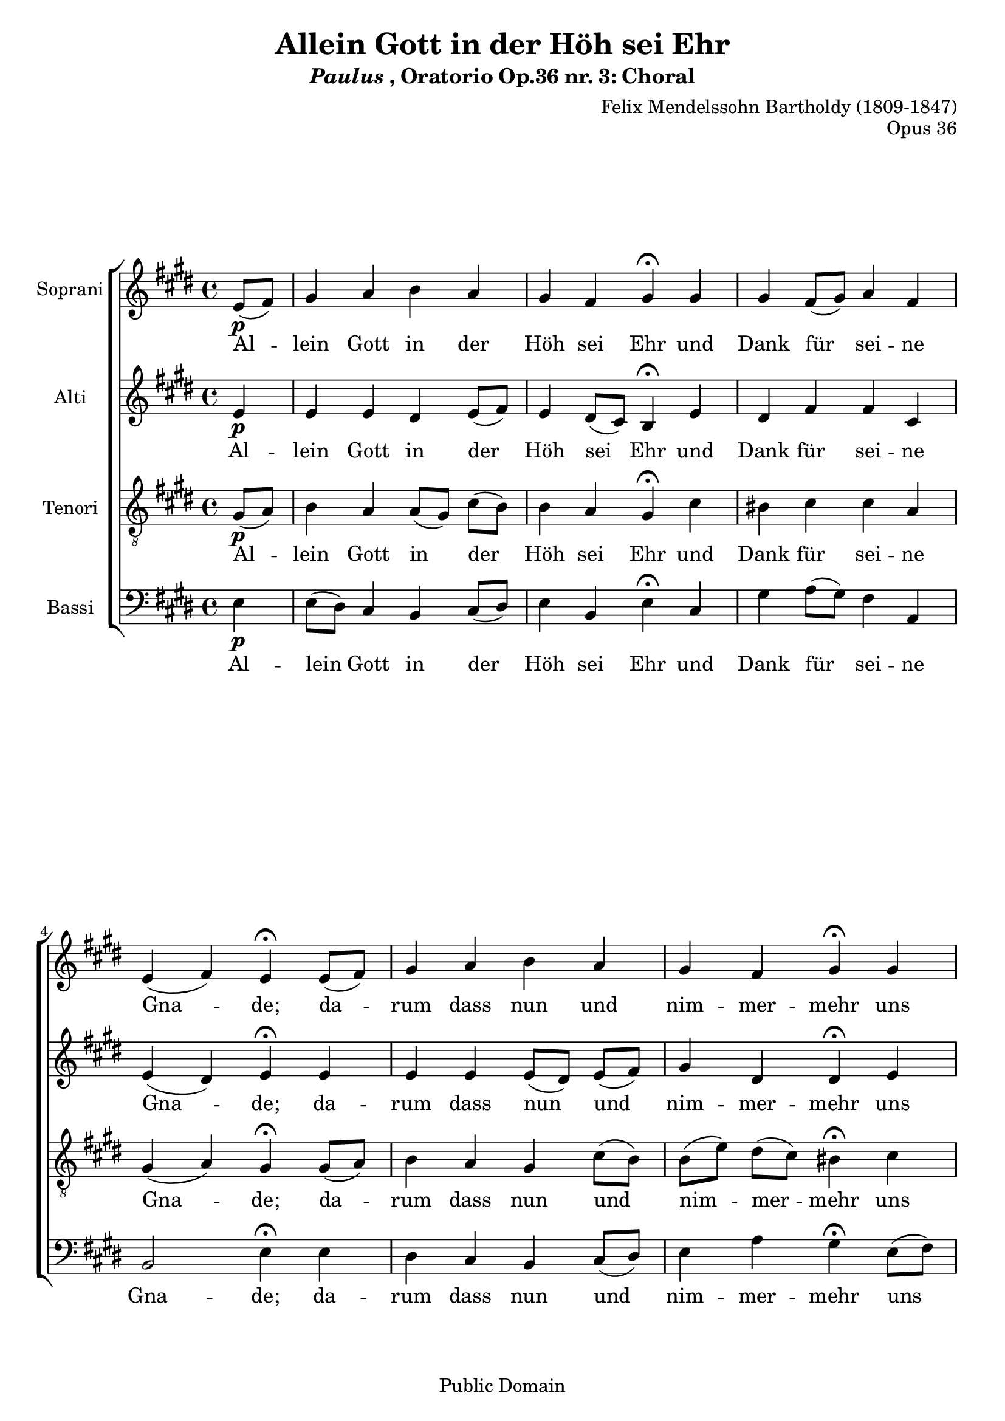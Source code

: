 \header {
  filename =    "paulus_3.ly"
  opus =        "Opus 36"
  title="Allein Gott in der Höh sei Ehr"
  subtitle= \markup {{\italic Paulus}, Oratorio Op.36 nr. 3: Choral}
  composer="Felix Mendelssohn Bartholdy (1809-1847)"
  copyright="Public Domain"
  source = "Kalmus Edition"
  style = "Romantique" % Early Romantic
  copyright = "Public Domain"
  mutopiacomposer = "Mendelssohn-BartholdyF"
  mutopiaopus = "O 36"
  mutopiainstrument = "Voice (SATB)"
  mutopiastyle = "Romantic"
  maintainer = "Kris Van Bruwaene"
  maintainerEmail = "krvbr@yahoo.co.uk"

 footer = "Mutopia-2013/02/21-490"
 tagline = \markup { \override #'(box-padding . 1.0) \override #'(baseline-skip . 2.7) \box \center-column { \small \line { Sheet music from \with-url #"http://www.MutopiaProject.org" \line { \concat { \teeny www. \normalsize MutopiaProject \teeny .org } \hspace #0.5 } • \hspace #0.5 \italic Free to download, with the \italic freedom to distribute, modify and perform. } \line { \small \line { Typeset using \with-url #"http://www.LilyPond.org" \line { \concat { \teeny www. \normalsize LilyPond \teeny .org }} by \concat { \maintainer . } \hspace #0.5 Reference: \footer } } \line { \teeny \line { This sheet music has been placed in the public domain by the typesetter, for details \concat { see: \hspace #0.3 \with-url #"http://creativecommons.org/licenses/publicdomain" http://creativecommons.org/licenses/publicdomain } } } } }
}

\version "2.16.1"

global =  {
   \time 4/4
   \key e \major
   \partial 4
   \skip 1*14 \bar "|."
}

sopranoMelody =  \relative c' {
     e8[\p( fis8)] gis4 a b a gis fis gis\fermata gis gis  fis8[( gis)] a4 
    fis e( fis) e\fermata  e8[( fis)] gis4 a b a gis fis gis\fermata gis gis
     fis8[\<( gis)] a4 fis e( fis) e\!\fermata e\f fis gis a gis fis eis 
    fis\fermata fis gis a b a gis\> fis gis\!\fermata gis\p gis  fis8[( 
    gis)] a4 fis e( fis) e\fermata 
}

altoMelody =  \relative c' {
    e4\p e e dis  e8[( fis)] e4  dis8[( cis)] b4\fermata e dis fis fis cis e( 
    dis) e\fermata e e e  e8[( dis)]  e[( fis)] gis4 dis dis\fermata e  dis8[( 
    e)] fis4\< fis  cis8[( dis)] e4( dis) e\!\fermata e\f e d cis b d cis 
    cis\fermata  dis8[( cis)] b4 e e  e8[( fis)]  fis[\>( e)] dis4 dis\!\fermata 
    e\p dis fis fis cis e( dis) b\fermata
}

tenorMelody =   {
    gis8[\p( a)] b4 a  a8[( gis)]  cis'[( b)] b4 a gis\fermata cis' bis cis' 
   cis' a gis ( a) gis\fermata  gis8[( a)] b4 a gis  cis'8[( b)]  b[( e')] 
    dis'[( cis')] bis4\fermata cis' bis cis'\< cis' cis' b4.( a8) gis4\!\fermata
   e\f b b a b  b8[( a)] gis4 a\fermata b b a gis cis' b\>  dis'8[( cis')]\!
   bis4\fermata cis'\p bis cis' cis'  b8[( a)] gis4 ( a) gis\fermata
}

bassMelody =  {
   e4\p  e8[( dis)] cis4 b,  cis8[( dis)] e4 b, e\fermata cis gis  a8[( gis)] fis4 
   a, b,2 e4\fermata e dis cis b,  cis8[( dis)] e4 a gis\fermata  e8[( fis)] gis4 
    a8[\<( gis)] fis4 a,  gis,8[( a,] b,4) e\!\fermata cis\f b, b, fis d b, cis
   fis\fermata b,  e8[( d)] cis4 b,  cis8[( dis)] e4\> a gis\!\fermata  e8[\p( 
   fis)] gis4  a8[( gis)] fis4 a, b,2 e4\fermata
}

tekst = \lyricmode {
  Al4 -- lein Gott in der Höh sei Ehr und Dank für sei -- ne Gna -- de; 
  da -- rum dass nun und nim -- mer -- mehr uns rüh -- ren kann kein 
  Scha -- de. Ganz un -- er -- mess'n ist sei -- ne Macht, nur das 
  ge -- schieht was er be -- dacht, wohl uns, wohl uns des Her -- ren.
}

sopranoTotal = <<
	      \context Staff = "soprano" { 
                \set Staff.instrumentName = "Soprani"
	      	\set Staff.midiInstrument = "voice oohs"
		\clef "violin"
		  \context Voice="soprano"<< 
				\global
				\sopranoMelody
				>>
			}
	     \new Lyrics \lyricsto "soprano" \tekst
      >>

altoTotal = <<
	      \context Staff = "alto" { 
                \set Staff.instrumentName = "Alti"
	      	\set Staff.midiInstrument = "voice oohs"
		\clef "violin"
		  \context Voice="alto"<< 
				\global
				\altoMelody
				>>
			}
	     \new Lyrics \lyricsto "alto" \tekst
      >>

tenorTotal = <<
	      \context Staff = "tenor" { 
                \set Staff.instrumentName = "Tenori"
	      	\set Staff.midiInstrument = "voice oohs"
		\clef "violin_8"
		  \context Voice="tenor"<< 
				\global
				\tenorMelody
				>>
			}
	     \new Lyrics \lyricsto "tenor" \tekst
     >>

bassTotal = <<
	      \context Staff = "bass" { 
                \set Staff.instrumentName = "Bassi"
	      	\set Staff.midiInstrument = "voice oohs"
		\clef "bass"
		  \context Voice="bass"<< 
				\global
				\bassMelody
				>>
			}
	     \new Lyrics \lyricsto "bass" \tekst
     >>

        
\score {
     \context ChoirStaff = "choir" <<
       \sopranoTotal
       \altoTotal
       \tenorTotal
       \bassTotal
     >>

  \layout { interscoreline = 4 }
  
  \midi {
    \tempo 4 = 40
    }


}

% EOF


